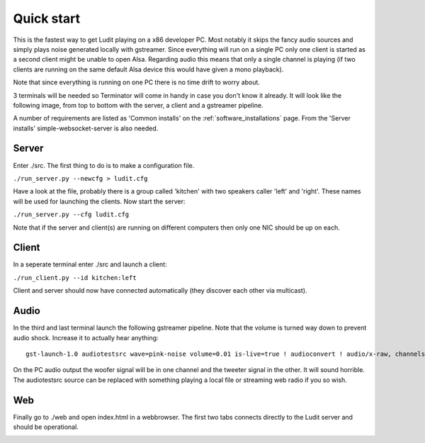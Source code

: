 .. _quick_start:

###########
Quick start
###########

This is the fastest way to get Ludit playing on a x86 developer PC. Most notably it skips the fancy audio sources and simply plays noise generated locally with gstreamer. Since everything will run on a single PC only one client is started as a second client might be unable to open Alsa. Regarding audio this means that only a single channel is playing (if two clients are running on the same default Alsa device this would have given a mono playback).

Note that since everything is running on one PC there is no time drift to worry about.

3 terminals will be needed so Terminator will come in handy in case you don't know it already. It will look like the following image, from top to bottom with the server, a client and a gstreamer pipeline.

.. image:: images/quick_start_terminals.png

A number of requirements are listed as 'Common installs' on the :ref:`software_installations` page. From the 'Server installs' simple-websocket-server is also needed.

Server
*******

Enter ./src. The first thing to do is to make a configuration file.


``./run_server.py --newcfg > ludit.cfg``

Have a look at the file, probably there is a group called 'kitchen' with two speakers caller 'left' and 'right'. These names will be used for launching the clients. Now start the server:

``./run_server.py --cfg ludit.cfg``

Note that if the server and client(s) are running on different computers then only one NIC should be up on each. 

Client
*******

In a seperate terminal enter ./src and launch a client:

``./run_client.py --id kitchen:left``

Client and server should now have connected automatically (they discover each other via multicast).

Audio
******

In the third and last terminal launch the following gstreamer pipeline. Note that the volume is turned way down to prevent audio shock. Increase it to actually hear anything::

    gst-launch-1.0 audiotestsrc wave=pink-noise volume=0.01 is-live=true ! audioconvert ! audio/x-raw, channels=2 ! faac ! aacparse ! avmux_adts ! tcpclientsink host=<hostname or ip> port=4666

On the PC audio output the woofer signal will be in one channel and the tweeter signal in the other. It will sound horrible. The audiotestsrc source can be replaced with something playing a local file or streaming web radio if you so wish.

Web
****

Finally go to ./web and open index.html in a webbrowser. The first two tabs connects directly to the Ludit server and should be operational.

.. image:: images/quick_start_web.png
